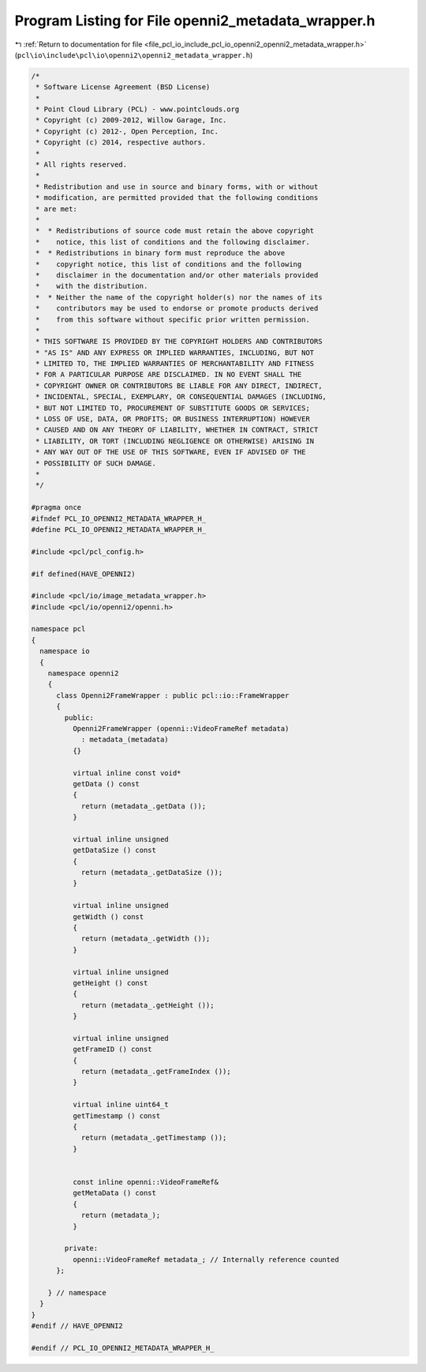
.. _program_listing_file_pcl_io_include_pcl_io_openni2_openni2_metadata_wrapper.h:

Program Listing for File openni2_metadata_wrapper.h
===================================================

|exhale_lsh| :ref:`Return to documentation for file <file_pcl_io_include_pcl_io_openni2_openni2_metadata_wrapper.h>` (``pcl\io\include\pcl\io\openni2\openni2_metadata_wrapper.h``)

.. |exhale_lsh| unicode:: U+021B0 .. UPWARDS ARROW WITH TIP LEFTWARDS

.. code-block:: cpp

   /*
    * Software License Agreement (BSD License)
    * 
    * Point Cloud Library (PCL) - www.pointclouds.org
    * Copyright (c) 2009-2012, Willow Garage, Inc.
    * Copyright (c) 2012-, Open Perception, Inc.
    * Copyright (c) 2014, respective authors.
    * 
    * All rights reserved.
    * 
    * Redistribution and use in source and binary forms, with or without
    * modification, are permitted provided that the following conditions
    * are met:
    * 
    *  * Redistributions of source code must retain the above copyright
    *    notice, this list of conditions and the following disclaimer.
    *  * Redistributions in binary form must reproduce the above
    *    copyright notice, this list of conditions and the following
    *    disclaimer in the documentation and/or other materials provided
    *    with the distribution.
    *  * Neither the name of the copyright holder(s) nor the names of its
    *    contributors may be used to endorse or promote products derived
    *    from this software without specific prior written permission.
    * 
    * THIS SOFTWARE IS PROVIDED BY THE COPYRIGHT HOLDERS AND CONTRIBUTORS
    * "AS IS" AND ANY EXPRESS OR IMPLIED WARRANTIES, INCLUDING, BUT NOT
    * LIMITED TO, THE IMPLIED WARRANTIES OF MERCHANTABILITY AND FITNESS
    * FOR A PARTICULAR PURPOSE ARE DISCLAIMED. IN NO EVENT SHALL THE
    * COPYRIGHT OWNER OR CONTRIBUTORS BE LIABLE FOR ANY DIRECT, INDIRECT,
    * INCIDENTAL, SPECIAL, EXEMPLARY, OR CONSEQUENTIAL DAMAGES (INCLUDING,
    * BUT NOT LIMITED TO, PROCUREMENT OF SUBSTITUTE GOODS OR SERVICES;
    * LOSS OF USE, DATA, OR PROFITS; OR BUSINESS INTERRUPTION) HOWEVER
    * CAUSED AND ON ANY THEORY OF LIABILITY, WHETHER IN CONTRACT, STRICT
    * LIABILITY, OR TORT (INCLUDING NEGLIGENCE OR OTHERWISE) ARISING IN
    * ANY WAY OUT OF THE USE OF THIS SOFTWARE, EVEN IF ADVISED OF THE
    * POSSIBILITY OF SUCH DAMAGE.
    *
    */
   
   #pragma once
   #ifndef PCL_IO_OPENNI2_METADATA_WRAPPER_H_
   #define PCL_IO_OPENNI2_METADATA_WRAPPER_H_
   
   #include <pcl/pcl_config.h>
   
   #if defined(HAVE_OPENNI2)
   
   #include <pcl/io/image_metadata_wrapper.h>
   #include <pcl/io/openni2/openni.h>
   
   namespace pcl
   {
     namespace io
     {
       namespace openni2
       {
         class Openni2FrameWrapper : public pcl::io::FrameWrapper
         {
           public:
             Openni2FrameWrapper (openni::VideoFrameRef metadata)
               : metadata_(metadata)
             {}
   
             virtual inline const void*
             getData () const
             {
               return (metadata_.getData ());
             }
   
             virtual inline unsigned
             getDataSize () const
             {
               return (metadata_.getDataSize ());
             }
   
             virtual inline unsigned
             getWidth () const
             {
               return (metadata_.getWidth ());
             }
   
             virtual inline unsigned
             getHeight () const
             {
               return (metadata_.getHeight ());
             }
   
             virtual inline unsigned
             getFrameID () const
             {
               return (metadata_.getFrameIndex ());
             }
   
             virtual inline uint64_t
             getTimestamp () const
             {
               return (metadata_.getTimestamp ());
             }
   
   
             const inline openni::VideoFrameRef&
             getMetaData () const
             {
               return (metadata_);
             }
   
           private:
             openni::VideoFrameRef metadata_; // Internally reference counted
         };
   
       } // namespace
     }
   }
   #endif // HAVE_OPENNI2
   
   #endif // PCL_IO_OPENNI2_METADATA_WRAPPER_H_
